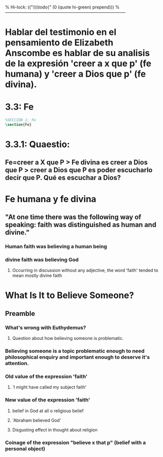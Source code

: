 % Hi-lock: (("\\\\todo{" (0 (quote hi-green) prepend)))  
%------------------------------------------------------------------------------------
#+PROPERTY: header-args:latex :tangle ../../tex/ch3/3_3.tex
* Hablar del testimonio en el pensamiento de Elizabeth Anscombe es hablar de su analisis de la expresión 'creer a x que p' (fe humana) y 'creer a Dios que p' (fe divina).
* 3.3: Fe
#+BEGIN_SRC latex
%SECCIÓN 1: Fe
\section{Fe}
#+END_SRC
 
* 3.3.1: Quaestio:
** Fe=creer a X que P > Fe divina es creer a Dios que P > creer a Dios que P es poder escucharlo decir que P. Qué es escuchar a Dios?
* Fe humana y fe divina 
** "At one time there was the following way of speaking: faith was distinguished as human and divine."
*** Human faith was believing a human being
*** divine faith was believing God
**** Occurring in discussion without any adjective, the word 'faith' tended to mean mostly divine faith
* What Is It to Believe Someone?
** Preamble
*** What's wrong with Euthydemus?
**** Question about how believing someone is problematic. 
*** Believing someone is a topic problematic enough to need philosophical enquiry and important enough to deserve it's attention.
*** Old value of the expression 'faith'
**** 'I might have called my subject faith'
*** New value of the expression 'faith'
**** belief in God at all o religious belief
**** 'Abraham believed God'
**** Disgusting effect in thought about religion
*** Coinage of the expression "believe x that p" (belief with a personal object)
